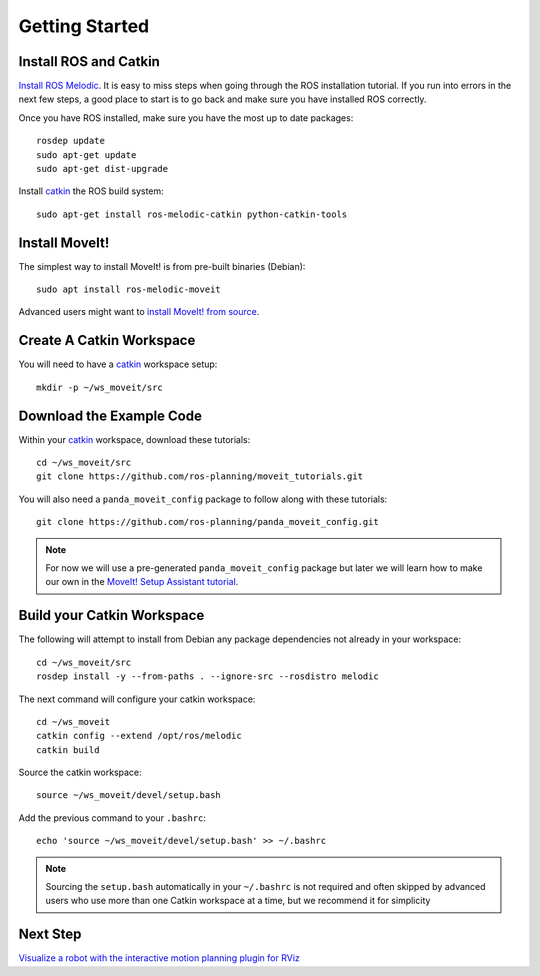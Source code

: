 Getting Started
===============

Install ROS and Catkin
^^^^^^^^^^^^^^^^^^^^^^^^^^^^^^^^^^^^^^^^^^^^^^
`Install ROS Melodic <http://wiki.ros.org/melodic/Installation/Ubuntu>`_.
It is easy to miss steps when going through the ROS installation tutorial. If you run into errors in the next few steps, a good place to start is to go back and make sure you have installed ROS correctly.

Once you have ROS installed, make sure you have the most up to date packages: ::

  rosdep update
  sudo apt-get update
  sudo apt-get dist-upgrade

Install `catkin <http://wiki.ros.org/catkin>`_ the ROS build system: ::

  sudo apt-get install ros-melodic-catkin python-catkin-tools

Install MoveIt!
^^^^^^^^^^^^^^^^^^^^^^^^^^^^^^^^^^^^^^^^^^^^
The simplest way to install MoveIt! is from pre-built binaries (Debian): ::

  sudo apt install ros-melodic-moveit

Advanced users might want to `install MoveIt! from source <http://moveit.ros.org/install/source/>`_.

Create A Catkin Workspace
^^^^^^^^^^^^^^^^^^^^^^^^^
You will need to have a `catkin <http://wiki.ros.org/catkin>`_ workspace setup: ::

  mkdir -p ~/ws_moveit/src

Download the Example Code
^^^^^^^^^^^^^^^^^^^^^^^^^
Within your `catkin <http://wiki.ros.org/catkin>`_ workspace, download these tutorials: ::

  cd ~/ws_moveit/src
  git clone https://github.com/ros-planning/moveit_tutorials.git

You will also need a ``panda_moveit_config`` package to follow along with these tutorials: ::

  git clone https://github.com/ros-planning/panda_moveit_config.git

.. note:: For now we will use a pre-generated ``panda_moveit_config`` package but later we will learn how to make our own in the `MoveIt! Setup Assistant tutorial <../setup_assistant/setup_assistant_tutorial.html>`_.

Build your Catkin Workspace
^^^^^^^^^^^^^^^^^^^^^^^^^^^
The following will attempt to install from Debian any package dependencies not already in your workspace: ::

  cd ~/ws_moveit/src
  rosdep install -y --from-paths . --ignore-src --rosdistro melodic

The next command will configure your catkin workspace: ::

  cd ~/ws_moveit
  catkin config --extend /opt/ros/melodic
  catkin build

Source the catkin workspace: ::

  source ~/ws_moveit/devel/setup.bash

Add the previous command to your ``.bashrc``: ::

   echo 'source ~/ws_moveit/devel/setup.bash' >> ~/.bashrc

.. note:: Sourcing the ``setup.bash`` automatically in your ``~/.bashrc`` is
   not required and often skipped by advanced users who use more than one
   Catkin workspace at a time, but we recommend it for simplicity

Next Step
^^^^^^^^^^^^^^^^^^^^^^^^^^^^^
`Visualize a robot with the interactive motion planning plugin for RViz <../quickstart_in_rviz/quickstart_in_rviz_tutorial.html>`_
